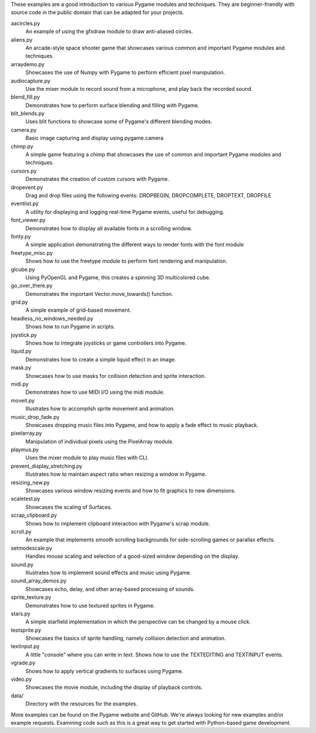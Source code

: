 These examples are a good introduction to various Pygame modules and 
techniques. They are beginner-friendly with source code in the public 
domain that can be adapted for your projects.


aacircles.py
   An example of using the gfxdraw module to draw anti-aliased circles.

aliens.py
   An arcade-style space shooter game that showcases various common and 
   important Pygame modules and techniques.

arraydemo.py
   Showcases the use of Numpy with Pygame to perform efficient 
   pixel manipulation.

audiocapture.py
   Use the mixer module to record sound from a microphone, and 
   play back the recorded sound.

blend_fill.py
   Demonstrates how to perform surface blending and filling 
   with Pygame.

blit_blends.py
   Uses blit functions to showcase some of Pygame's different 
   blending modes.

camera.py
   Basic image capturing and display using pygame.camera

chimp.py
   A simple game featuring a chimp that showcases the use of 
   common and important Pygame modules and techniques.

cursors.py
   Demonstrates the creation of custom cursors with Pygame.

dropevent.py
   Drag and drop files using the following events:
   DROPBEGIN, DROPCOMPLETE, DROPTEXT, DROPFILE

eventlist.py
   A utility for displaying and logging real-time Pygame events, 
   useful for debugging.

font_viewer.py
   Demonstrates how to display all available fonts in a 
   scrolling window.

fonty.py
   A simple application demonstrating the different ways 
   to render fonts with the font module

freetype_misc.py
   Shows how to use the freetype module to perform font
   rendering and manipulation.

glcube.py
   Using PyOpenGL and Pygame, this creates a spinning 3D multicolored cube.

go_over_there.py
   Demonstrates the important Vector.move_towards() function.

grid.py
   A simple example of grid-based movement.

headless_no_windows_needed.py
   Shows how to run Pygame in scripts.

joystick.py
   Shows how to integrate joysticks or game controllers into Pygame.

liquid.py
   Demonstrates how to create a simple liquid effect in an image. 

mask.py
   Showcases how to use masks for collision detection and sprite 
   interaction.

midi.py
   Demonstrates how to use MIDI I/O using the midi module.

moveit.py
   Illustrates how to accomplish sprite movement and animation.

music_drop_fade.py
   Showcases dropping music files into Pygame, and how to
   apply a fade effect to music playback.

pixelarray.py
   Manipulation of individual pixels using the PixelArray module.

playmus.py
   Uses the mixer module to play music files with CLI.

prevent_display_stretching.py
   Illustrates how to maintain aspect ratio when resizing a window
   in Pygame.

resizing_new.py
   Showcases various window resizing events and how to fit graphics
   to new dimensions.

scaletest.py
   Showcases the scaling of Surfaces.

scrap_clipboard.py
   Shows how to implement clipboard interaction with Pygame's scrap module.

scroll.py
   An example that implements smooth scrolling backgrounds for side-scrolling 
   games or parallax effects.

setmodescale.py
   Handles mouse scaling and selection of a good-sized window depending
   on the display.

sound.py
   Illustrates how to implement sound effects and music using Pygame.

sound_array_demos.py
   Showcases echo, delay, and other array-based processing of sounds.

sprite_texture.py
   Demonstrates how to use textured sprites in Pygame.

stars.py
   A simple starfield implementation in which the perspective can be
   changed by a mouse click.

testsprite.py
   Showcases the basics of sprite handling, namely collision 
   detection and animation.

textinput.py
   A little "console" where you can write in text.
   Shows how to use the TEXTEDITING and TEXTINPUT events.

vgrade.py
   Shows how to apply vertical gradients to surfaces using Pygame.

video.py
   Showcases the movie module, including the display of playback 
   controls.

data/
   Directory with the resources for the examples.


More examples can be found on the Pygame website and GitHub.
We're always looking for new examples and/or example requests. Examining
code such as this is a great way to get started with Python-based 
game development.
